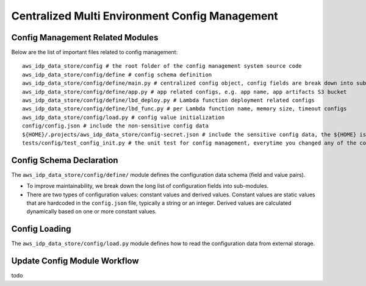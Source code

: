 Centralized Multi Environment Config Management
==============================================================================


Config Management Related Modules
------------------------------------------------------------------------------
Below are the list of important files related to config management::

    aws_idp_data_store/config # the root folder of the config management system source code
    aws_idp_data_store/config/define # config schema definition
    aws_idp_data_store/config/define/main.py # centralized config object, config fields are break down into sub-modules
    aws_idp_data_store/config/define/app.py # app related configs, e.g. app name, app artifacts S3 bucket
    aws_idp_data_store/config/define/lbd_deploy.py # Lambda function deployment related configs
    aws_idp_data_store/config/define/lbd_func.py # per Lambda function name, memory size, timeout configs
    aws_idp_data_store/config/load.py # config value initialization
    config/config.json # include the non-sensitive config data
    ${HOME}/.projects/aws_idp_data_store/config-secret.json # include the sensitive config data, the ${HOME} is your user home directory
    tests/config/test_config_init.py # the unit test for config management, everytime you changed any of the config.json, or config/ modules, you should run this test


Config Schema Declaration
------------------------------------------------------------------------------
The ``aws_idp_data_store/config/define/`` module defines the configuration data schema (field and value pairs).

- To improve maintainability, we break down the long list of configuration fields into sub-modules.
- There are two types of configuration values: constant values and derived values. Constant values are static values that are hardcoded in the ``config.json`` file, typically a string or an integer. Derived values are calculated dynamically based on one or more constant values.


Config Loading
------------------------------------------------------------------------------
The ``aws_idp_data_store/config/load.py`` module defines how to read the configuration data from external storage.


Update Config Module Workflow
------------------------------------------------------------------------------
todo
